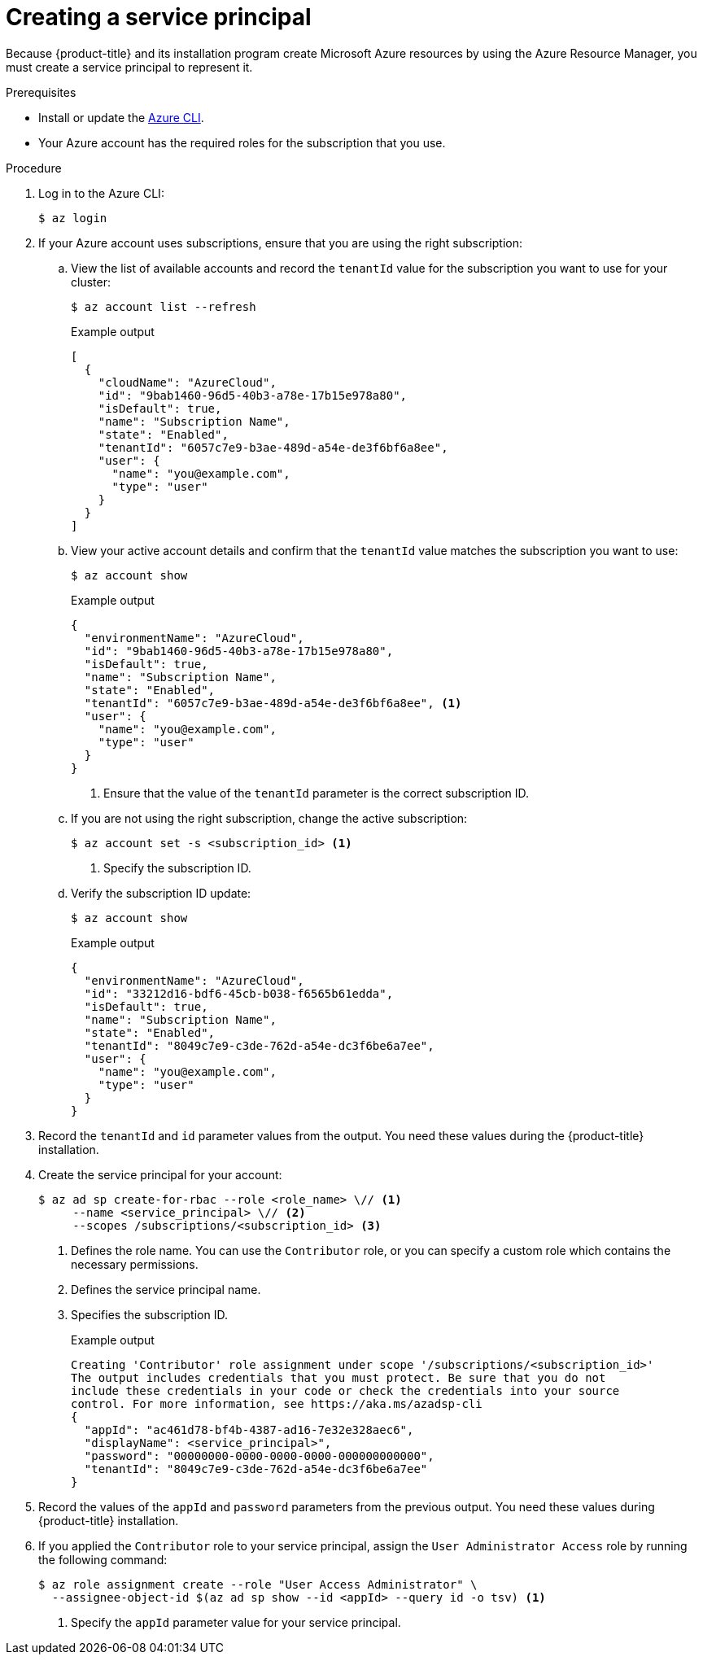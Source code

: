 // Module included in the following assemblies:
//
// * installing/installing_azure/installing-azure-account.adoc
// * installing/installing_azure/installing-azure-user-infra.adoc
// * installing/installing_azure_stack_hub/installing-azure-stack-hub-user-infra.adoc
// * installing/installing_azure_stack_hub/installing-azure-stack-hub-account.adoc
// * installing/installing_azure/installing-restricted-networks-azure-user-provisioned.adoc

ifeval::["{context}" == "installing-azure-stack-hub-user-infra"]
:ash:
endif::[]
ifeval::["{context}" == "installing-azure-stack-hub-account"]
:ash:
endif::[]
ifeval::["{context}" == "installing-azure-account"]
:ipi:
endif::[]
ifeval::["{context}" == "installing-azure-user-infra"]
:upi:
endif::[]
ifeval::["{context}" == "installing-restricted-networks-azure-user-provisioned"]
:upi:
endif::[]

:_mod-docs-content-type: PROCEDURE
[id="installation-azure-service-principal_{context}"]
= Creating a service principal

Because {product-title} and its installation program create Microsoft Azure resources by using the Azure Resource Manager, you must create a service principal to represent it.

.Prerequisites

* Install or update the link:https://docs.microsoft.com/en-us/cli/azure/install-azure-cli-yum?view=azure-cli-latest[Azure CLI].
* Your Azure account has the required roles for the subscription that you use.
ifdef::ipi[]
* If you want to use a custom role, you have created a link:https://learn.microsoft.com/en-us/azure/role-based-access-control/custom-roles[custom role] with the required permissions listed in the _Required Azure permissions for installer-provisioned infrastructure_ section.
endif::ipi[]
ifdef::upi[]
* If you want to use a custom role, you have created a link:https://learn.microsoft.com/en-us/azure/role-based-access-control/custom-roles[custom role] with the required permissions listed in the _Required Azure permissions for user-provisioned infrastructure_ section.
endif::upi[]

.Procedure

ifdef::ash[]
. Register your environment:
+
[source,terminal]
----
$ az cloud register -n AzureStackCloud --endpoint-resource-manager <endpoint> <1>
----
<1> Specify the Azure Resource Manager endpoint, \`https://management.<region>.<fqdn>/`.
+
See the link:https://docs.microsoft.com/en-us/azure-stack/mdc/azure-stack-version-profiles-azurecli-2-tzl#connect-to-azure-stack-hub[Microsoft documentation] for details.

. Set the active environment:
+
[source,terminal]
----
$ az cloud set -n AzureStackCloud
----

. Update your environment configuration to use the specific API version for Azure Stack Hub:
+
[source,terminal]
----
$ az cloud update --profile 2019-03-01-hybrid
----
endif::ash[]

. Log in to the Azure CLI:
+
[source,terminal]
----
$ az login
----
ifdef::ash[]
+
If you are in a multitenant environment, you must also supply the tenant ID.
endif::ash[]

. If your Azure account uses subscriptions, ensure that you are using the right
subscription:

.. View the list of available accounts and record the `tenantId` value for the
subscription you want to use for your cluster:
+
[source,terminal]
----
$ az account list --refresh
----
+
.Example output
[source,terminal]
----
[
  {
ifndef::ash[]
    "cloudName": "AzureCloud",
endif::[]
ifdef::ash[]
    "cloudName": AzureStackCloud",
endif::[]
    "id": "9bab1460-96d5-40b3-a78e-17b15e978a80",
    "isDefault": true,
    "name": "Subscription Name",
    "state": "Enabled",
    "tenantId": "6057c7e9-b3ae-489d-a54e-de3f6bf6a8ee",
    "user": {
      "name": "you@example.com",
      "type": "user"
    }
  }
]
----

.. View your active account details and confirm that the `tenantId` value matches
the subscription you want to use:
+
[source,terminal]
----
$ az account show
----
+
.Example output
[source,terminal]
----
{
ifndef::ash[]
  "environmentName": "AzureCloud",
endif::[]
ifdef::ash[]
  "environmentName": AzureStackCloud",
endif::[]
  "id": "9bab1460-96d5-40b3-a78e-17b15e978a80",
  "isDefault": true,
  "name": "Subscription Name",
  "state": "Enabled",
  "tenantId": "6057c7e9-b3ae-489d-a54e-de3f6bf6a8ee", <1>
  "user": {
    "name": "you@example.com",
    "type": "user"
  }
}
----
<1> Ensure that the value of the `tenantId` parameter is the correct subscription ID.

.. If you are not using the right subscription, change the active subscription:
+
[source,terminal]
----
$ az account set -s <subscription_id> <1>
----
<1> Specify the subscription ID.

.. Verify the subscription ID update:
+
[source,terminal]
----
$ az account show
----
+
.Example output
[source,terminal]
----
{
ifndef::ash[]
  "environmentName": "AzureCloud",
endif::[]
ifdef::ash[]
  "environmentName": AzureStackCloud",
endif::[]
  "id": "33212d16-bdf6-45cb-b038-f6565b61edda",
  "isDefault": true,
  "name": "Subscription Name",
  "state": "Enabled",
  "tenantId": "8049c7e9-c3de-762d-a54e-dc3f6be6a7ee",
  "user": {
    "name": "you@example.com",
    "type": "user"
  }
}
----

. Record the `tenantId` and `id` parameter values from the output. You need these values during the {product-title} installation.

ifdef::ash[]
. Create the service principal for your account:
+
[source,terminal]
----
$ az ad sp create-for-rbac --role Contributor --name <service_principal> \ <1>
  --scopes /subscriptions/<subscription_id> <2>
  --years <years> <3>
----
<1> Specify the service principal name.
<2> Specify the subscription ID.
<3> Specify the number of years. By default, a service principal expires in one year. By using the `--years` option you can extend the validity of your service principal.
+
.Example output
[source,terminal]
----
Creating 'Contributor' role assignment under scope '/subscriptions/<subscription_id>'
The output includes credentials that you must protect. Be sure that you do not
include these credentials in your code or check the credentials into your source
control. For more information, see https://aka.ms/azadsp-cli
{
  "appId": "ac461d78-bf4b-4387-ad16-7e32e328aec6",
  "displayName": <service_principal>",
  "password": "00000000-0000-0000-0000-000000000000",
  "tenantId": "8049c7e9-c3de-762d-a54e-dc3f6be6a7ee"
}
----
endif::ash[]

ifndef::ash[]
. Create the service principal for your account:
+
[source,terminal]
----
$ az ad sp create-for-rbac --role <role_name> \// <1>
     --name <service_principal> \// <2>
     --scopes /subscriptions/<subscription_id> <3>
----
<1> Defines the role name. You can use the `Contributor` role, or you can specify a custom role which contains the necessary permissions.
<2> Defines the service principal name.
<3> Specifies the subscription ID.
+
.Example output
[source,terminal]
----
Creating 'Contributor' role assignment under scope '/subscriptions/<subscription_id>'
The output includes credentials that you must protect. Be sure that you do not
include these credentials in your code or check the credentials into your source
control. For more information, see https://aka.ms/azadsp-cli
{
  "appId": "ac461d78-bf4b-4387-ad16-7e32e328aec6",
  "displayName": <service_principal>",
  "password": "00000000-0000-0000-0000-000000000000",
  "tenantId": "8049c7e9-c3de-762d-a54e-dc3f6be6a7ee"
}
----
endif::ash[]

. Record the values of the `appId` and `password` parameters from the previous
output. You need these values during {product-title} installation.

ifndef::ash[]
. If you applied the `Contributor` role to your service principal, assign the `User Administrator Access` role by running the following command:
+
[source,terminal]
----
$ az role assignment create --role "User Access Administrator" \
  --assignee-object-id $(az ad sp show --id <appId> --query id -o tsv) <1>
----
<1> Specify the `appId` parameter value for your service principal.
endif::ash[]

ifeval::["{context}" == "installing-azure-stack-hub-user-infra"]
:!ash:
endif::[]
ifeval::["{context}" == "installing-azure-stack-hub-account"]
:!ash:
endif::[]
ifeval::["{context}" == "installing-azure-account"]
:!ipi:
endif::[]
ifeval::["{context}" == "installing-azure-user-infra"]
:!upi:
endif::[]
ifeval::["{context}" == "installing-restricted-networks-azure-user-provisioned"]
:!upi:
endif::[]
